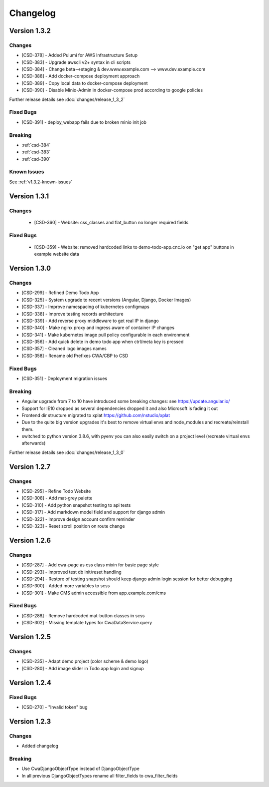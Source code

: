 Changelog
#########


Version 1.3.2
*************

Changes
-------

* [CSD-378] - Added Pulumi for AWS Infrastructure Setup
* [CSD-383] - Upgrade awscli v2+ syntax in cli scripts
* [CSD-384] - Change beta-->staging & dev.www.example.com --> www.dev.example.com
* [CSD-388] - Add docker-compose deployment approach
* [CSD-389] - Copy local data to docker-compose deployment
* [CSD-390] - Disable Minio-Admin in docker-compose prod according to google policies

Further release details see :doc:`changes/release_1_3_2`

Fixed Bugs
----------
* [CSD-391] - deploy_webapp fails due to broken minio init job



Breaking
--------

* :ref:`csd-384`
* :ref:`csd-383`
* :ref:`csd-390`

Known Issues
------------

See :ref:`v1.3.2-known-issues`

Version 1.3.1
*************

Changes
-------

 * [CSD-360] - Website: css_classes and flat_button no longer required fields


Fixed Bugs
----------

 * [CSD-359] - Website: removed hardcoded links to demo-todo-app.cnc.io on "get app" buttons in example website data



Version 1.3.0
*************

Changes
-------

* [CSD-299] - Refined Demo Todo App
* [CSD-325] - System upgrade to recent versions (Angular, Django, Docker Images)
* [CSD-337] - Improve namespacing of kubernetes configmaps
* [CSD-338] - Improve testing records architecture
* [CSD-339] - Add reverse proxy middleware to get real IP in django
* [CSD-340] - Make nginx proxy and ingress aware of container IP changes
* [CSD-341] - Make kubernetes image pull policy configurable in each environment
* [CSD-356] - Add quick delete in demo todo app when ctrl/meta key is pressed
* [CSD-357] - Cleaned logo images names
* [CSD-358] - Rename old Prefixes CWA/CBP to CSD

Fixed Bugs
----------

* [CSD-351] - Deployment migration issues

Breaking
--------

* Angular upgrade from 7 to 10 have introduced some breaking changes: see https://update.angular.io/
* Support for IE10 dropped as several dependencies dropped it and also Microsoft is fading it out
* Frontend dir structure migrated to xplat https://github.com/nstudio/xplat
* Due to the quite big version upgrades it's best to remove virtual envs and node_modules and recreate/reinstall them.
* switched to python version 3.8.6, with pyenv you can also easily switch on a project level (recreate virtual envs afterwards)

Further release details see :doc:`changes/release_1_3_0`


Version 1.2.7
*************

Changes
-------

* [CSD-295] - Refine Todo Website
* [CSD-308] - Add mat-grey palette
* [CSD-310] - Add python snapshot testing to api tests
* [CSD-317] - Add markdown model field and support for django admin
* [CSD-322] - Improve design account confirm reminder
* [CSD-323] - Reset scroll position on route change


Version 1.2.6
*************

Changes
-------
* [CSD-287] - Add cwa-page as css class mixin for basic page style
* [CSD-293] - Improved test db init/reset handling
* [CSD-294] - Restore of testing snapshot should keep django admin login session for better debugging
* [CSD-300] - Added more variables to scss
* [CSD-301] - Make CMS admin accessible from app.example.com/cms

Fixed Bugs
----------
* [CSD-288] - Remove hardcoded mat-button classes in scss
* [CSD-302] - Missing template types for CwaDataService.query


Version 1.2.5
*************

Changes
-------
* [CSD-235] - Adapt demo project (color scheme & demo logo)
* [CSD-280] - Add image slider in Todo app login and signup

Version 1.2.4
*************

Fixed Bugs
----------

* [CSD-270] - "Invalid token" bug

Version 1.2.3
*************

Changes
-------

* Added changelog

Breaking
--------
* Use CwaDjangoObjectType instead of DjangoObjectType
* In all previous DjangoObjectTypes rename all filter_fields to cwa_filter_fields
